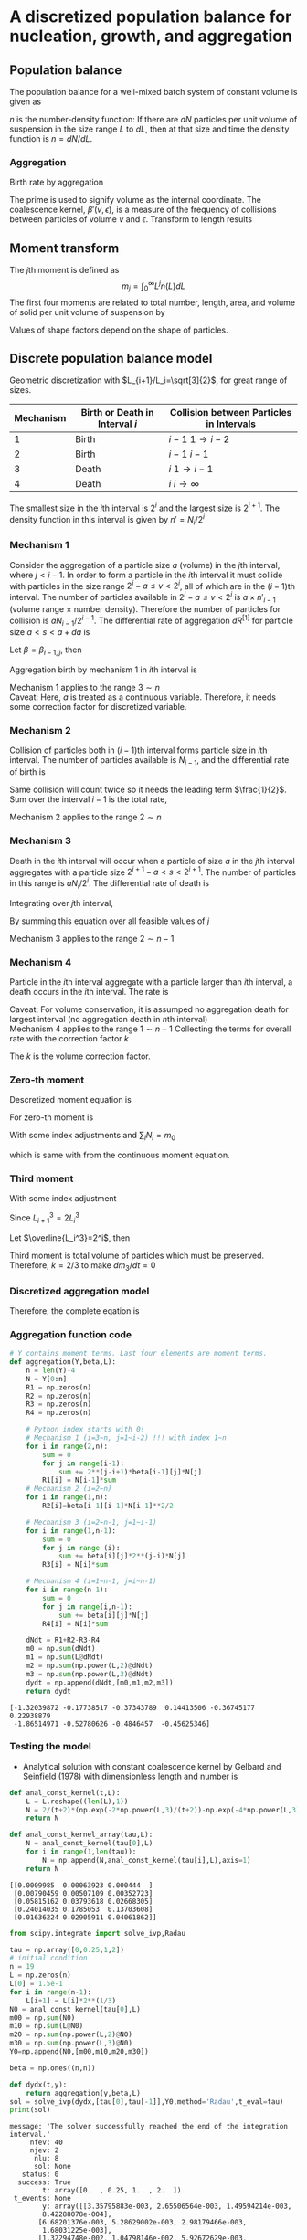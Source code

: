 #+startup: latexpreview
* A discretized population balance for nucleation, growth, and aggregation
** Population balance
The population balance for a well-mixed batch system of constant volume is given as

\begin{equation}
\frac{\partial n}{\partial t}+\frac{\partial(Gn)}{\partial L}=B-D
\end{equation}
\(n\) is the number-density function: If there are $dN$ particles per unit volume of suspension in the size range $L$ to $dL$, then at that size and time the density function is $n=dN/dL$. 
*** Aggregation
Birth rate by aggregation
\begin{align}
B'(v)&=\frac{1}{2}\int_0^v\beta'(v-\epsilon,\epsilon)n'(v-\epsilon)n'(\epsilon)d\epsilon\\
D'(v)&=n'(v)\int_0^\infty\beta'(v,\epsilon)n'(\epsilon)d\epsilon
\end{align}
The prime is used to signify volume as the internal coordinate. The coalescence kernel, $\beta'(v,\epsilon)$, is a measure of the frequency of collisions between particles of volume $v$ and $\epsilon$. Transform to length results
\begin{align}
B(L)=&\frac{L^2}{2}\int_0^L\frac{\beta[(L^3-\lambda^3)^{1/3},\lambda]n[(L^3-\lambda^3)^{1/3}]n(\lambda)}{(L^3-\lambda^3)^{2/3}}d\lambda\\
D(L)=&n(L)\int_0^\infty\beta(L,\lambda)n(\lambda)d\lambda
\end{align}
** Moment transform
The \(j\)th moment is defined as
$$m_j=\int_0^\infty L^jn(L)dL$$
The first four moments are related to total number, length, area, and volume of solid per unit volume of suspension by
\begin{align}
N_T=&m_0\\
L_T=&k_Lm_1\\
A_T=&k_Am_2\\
V_T=&k_Vm_3
\end{align}
Values of shape factors depend on the shape of particles. 
** Discrete population balance model
Geometric discretization with $L_{i+1}/L_i=\sqrt[3]{2}$, for great range of sizes.

#+tblname: Binary interaction mechanisms for aggregation
| Mechanism | Birth or Death in Interval $i$ | Collision between Particles in Intervals |
|-----------+--------------------------------+------------------------------------------|
|         1 | Birth                          | $i-1$   $1\to i-2$                       |
|         2 | Birth                          | $i-1$   $i-1$                            |
|         3 | Death                          | $i$     $1\to i-1$                       |
|         4 | Death                          | $i$     $i\to\infty$                     |
|-----------+--------------------------------+------------------------------------------|

The smallest size in the \(i\)th interval is $2^i$ and the largest size is $2^{i+1}$. The density function in this interval is given by \(n'=N_i/2^i\)
*** Mechanism 1
Consider the aggregation of a particle size $a$ (volume) in the \(j\)th interval, where \(j < i-1\). In order to form a particle in the \(i\)th interval it must collide with particles in the size range $2^i-a\leq v<2^i$, all of which are in the \((i-1)\)th interval. The number of particles available in $2^i-a\leq v<2^i$ is $a\times n'_{i-1}$ (volume range \(\times\) number density). Therefore the number of particles for collision is $aN_{i-1}/2^{i-1}$.
The differential rate of aggregation $dR^{[1]}$ for particle size \(a < s < a+da\) is
\begin{align*}
dR_{i,j}^{[1]}=&\beta\frac{aN_{i-1}}{2^{i-1}}dN\\
              =&\beta\frac{aN_{i-1}}{2^{i-1}}n'(a)da\\
              =&\beta\frac{aN_{i-1}}{2^{i-1}}\frac{N_j}{2^j}da
\end{align*}
Let $\beta=\beta_{i-1,j}$, then
\begin{align*}
R_{i,j}^{[1]}=&\beta_{i-1,j}\int_{2^j}^{2^{j+1}}a2^{1-i-j}N_{i-1}N_jda\\
             =&\beta_{i-1,j}2^{1-i-j}N_{i-1}N_j\int_{2^j}^{2^{j+1}}ada\\
             =&\beta_{i-1,j}2^{1-i-j}N_{i-1}N_j\left[\frac{a^2}{2}\right]_{2^j}^{2^{j+1}}\\
             =&\beta_{i-1,j}2^{1-i-j}N_{i-1}N_j\cdot3\cdot2^{2j-1}\\
             =&3\cdot2^{j-1}\beta_{i-1,j}N_{i-1}N_j
\end{align*}
Aggregation birth by mechanism 1 in \(i\)th interval is
\begin{equation}
R_i^{[1]}=3N_{i-1}\sum_{j=1}^{i-2}2^{j-i}\beta_{i-1,j}N_j
\end{equation}
Mechanism 1 applies to the range \(3\sim n\) \\
Caveat: Here, \(a\) is treated as a continuous variable. Therefore, it needs some correction factor for discretized variable.
*** Mechanism 2
Collision of particles both in \((i-1)\)th interval forms particle size in \(i\)th interval. The number of particles available is $N_{i-1}$, and the differential rate of birth is
\begin{align*}
dR_i^{[2]}=&\frac{1}{2}\beta_{i-1,i-1}N_{i-1}dN\\
          =&\frac{1}{2}\beta_{i-1,i-1}N_{i-1}\frac{N_{i-1}}{2^{i-1}}da
\end{align*}
Same collision will count twice so it needs the leading term $\frac{1}{2}$.
Sum over the interval $i-1$ is the total rate,
\begin{equation}
R_i^{[2]}=\frac{1}{2}\beta_{i-1,i-1}\int_{2^{i-1}}^{2^i}\frac{N_{i-1}^2}{2^{i-1}}da=\frac{1}{2}\beta_{i-1,i-1}N_{i-1}^2
\end{equation}
Mechanism 2 applies to the range \(2\sim n\)
*** Mechanism 3 
Death in the \(i\)th interval will occur when a particle of size $a$ in the \(j\)th interval aggregates with a particle size \(2^{i+1}-a < s < 2^{i+1}\). The number of particles in this range is $aN_i/2^i$. The differential rate of death is
\begin{align*}
dR_{i,j}^{[3]}=&\beta_{i,j}\frac{aN_i}{2^i}dN\\
              =&\beta_{i,j}\frac{aN_i}{2^i}n'(a)da\\
              =&\beta_{i,j}\frac{aN_i}{2^i}\frac{N_j}{2^j}da
\end{align*}
Integrating over \(j\)th interval,
 \begin{align*}
R_{i,j}^{[3]}&=\int_{2^j}^{2^{j+1}}\beta_{i,j}\frac{aN_iN_j}{2^{i+j}}da\\
         &=\beta_{i,j}\frac{N_iN_j}{2^{i+j}}\left[\frac{a^2}{2}\right]_{2^j}^{2^{j+1}}\\
         &=3\cdot2^{j-i-1}\beta_{i,j}N_iN_j
\end{align*}
By summing this equation over all feasible values of \(j\)
\begin{equation}
R_i^{[3]}=3N_i\sum_{j=1}^{i-1}\beta_{i,j}2^{j-i-1}N_j
\end{equation}
Mechanism 3 applies to the range \(2\sim n-1\)
*** Mechanism 4
Particle in the \(i\)th interval aggregate with a particle larger than \(i\)th interval, a death occurs in the \(i\)th interval. The rate is
\begin{equation}
R_i^{[4]}=N_i\sum_{j=i}^{n-1}\beta_{i,j}N_j
\end{equation}
Caveat: For volume conservation, it is assumped no aggregation death for largest interval (no aggregation death in \(n\)th interval)\\
Mechanism 4 applies to the range \(1\sim n-1\)
Collecting the terms for overall rate with the correction factor \(k\)
\begin{equation}
\frac{dN_i}{dt}=kR_i^{[1]}+R_i^{[2]}-kR_i^{[3]}-R_i^{[4]}
\end{equation}
The \(k\) is the volume correction factor.
*** Zero-th moment
Descretized moment equation is
\begin{equation}
m_j=\sum_i\overline{L_i^j}N_i
\end{equation}
For zero-th moment is
\begin{align*}
\frac{dm_0}{dt}=&\sum_i\frac{dN_i}{dt}\\
               =&\sum_{i=3}^n\sum_{j=1}^{i-2}3k\beta2^{j-i}N_{i-1}N_j\\
                &+\sum_{i=2}^n\frac{1}{2}\beta N_{i-1}^2\\
                &-\sum_{i=2}^{n-1}\sum_{j=1}^{i-1}3k\beta2^{j-i-1}N_iN_j\\
                &-\sum_{i=1}^{n-1}\sum_{j=i}^{n-1}\beta N_iN_j
\end{align*}
With some index adjustments and \(\sum_iN_i=m_0\)
\begin{align*}
\frac{dm_0}{dt}=&\sum_i\frac{dN_i}{dt}\\
               =&\sum_{i=2}^{n-1}\sum_{j=1}^{i-1}3k\beta2^{j-i-1}N_iN_j\\
                &+\sum_{i=1}^{n-1}\frac{1}{2}\beta N_i^2\\
                &-\sum_{i=2}^{n-1}\sum_{j=1}^{i-1}3k\beta2^{j-i-1}N_iN_j\\
                &-\sum_{i=1}^{n-1}\sum_{j=i}^{n-1}\beta N_iN_j\\
               =&\sum_{i=1}^{n-1}\frac{1}{2}\beta N_i^2-\sum_{i=1}^{n-1}\sum_{j=i}^{n-1}\beta N_iN_j\\
               =&\beta\left(\sum_{i=1}^{n-1}\frac{1}{2} N_i^2-\sum_{i=1}^{n-1}N_iN_i-\sum_{i=1}^{n-1}\sum_{j=i+1}^{n-1} N_iN_j\right)\\
               =&-\frac{1}{2}\beta\left(\sum_{i=1}^{n-1} N_i^2+2\sum_{i=1}^{n-1}\sum_{j=i+1}^{n-1} N_iN_j\right)\\
               =&-\frac{1}{2}\beta m_0^2           
\end{align*}
which is same with from the continuous moment equation.
*** Third moment
\begin{align*}
\frac{dm_3}{dt}=&\sum_i\overline{L_i^3}\frac{dN_i}{dt}\\
               =&\sum_{i=3}^n\overline{L_i^3}\sum_{j=1}^{i-2}3k\beta2^{j-i}N_{i-1}N_j\\
                &+\sum_{i=2}^n\overline{L_i^3}\frac{1}{2}\beta N_{i-1}^2\\
                &-\sum_{i=2}^{n-1}\overline{L_i^3}\sum_{j=1}^{i-1}3k\beta2^{j-i-1}N_iN_j\\
                &-\sum_{i=1}^{n-1}\overline{L_i^3}\sum_{j=i}^{n-1}\beta N_iN_j\\
\end{align*}
With some index adjustment
\begin{align*}
\frac{dm_3}{dt}=&\sum_i\overline{L_i^3}\frac{dN_i}{dt}\\
               =&\sum_{i=2}^{n-1}\overline{L_{i+1}^3}\sum_{j=1}^{i-2}3k\beta2^{j-i-1}N_iN_j\\
                &+\sum_{i=1}^{n-1}\overline{L_{i+1}^3}\frac{1}{2}\beta N_i^2\\
                &-\sum_{i=2}^{n-1}\overline{L_i^3}\sum_{j=1}^{i-1}3k\beta2^{j-i-1}N_iN_j\\
                &-\sum_{i=1}^{n-1}\overline{L_i^3}\sum_{j=i}^{n-1}\beta N_iN_j\\               =&3k\beta\sum_{i=2}^{n-1}\left(\overline{L_{i+1}^3}-\overline{L_i^3}\right)N_i\sum_{j=1}^{i-1}2^{j-i-1}N_j\\
                &+\beta\sum_{i=1}^{n-1}\left(\frac{1}{2}\overline{L_{i+1}^3}-\overline{L_i^3}\right)N_i^2\\
                &-\beta\sum_{i=1}^{n-1}\overline{L_i^3}N_i\sum_{j=i+1}^{n-1}N_j
\end{align*}
Since \(L_{i+1}^3=2L_i^3\)
\begin{align*}
\frac{dm_3}{dt}=&3k\beta\sum_{i=2}^{n-1}\overline{L_i^3}N_i\sum_{j=1}^{i-1}2^{j-i-1}N_j-\beta\sum_{i=1}^{n-1}\overline{L_i^3}N_i\sum_{j=i+1}^{n-1} N_j\\
               =&\beta\left[\sum_{i=2}^{n-1}\overline{L_i^3}N_i\left(3k\sum_{j=1}^{i-1}2^{j-i-1}N_j-\sum_{j=i+1}^{n-1} N_j\right)-\overline{L_1^3}N_1\sum_{j=2}^{n-1} N_j\right]
\end{align*}
Let \(\overline{L_i^3}=2^i\), then
\begin{align*}
\frac{dm_3}{dt}=&\beta\left[\sum_{i=2}^{n-1} N_i\left(3k\sum_{j=1}^{i-1}2^{j-1}N_j-2^i\sum_{j=i+1}^{n-1}N_j\right)-2N_1\sum_{j=2}^{n-1} N_j\right]\\
\end{align*}
\begin{align*}
\sum_{i=2}^{n-1} &N_i\left(3k\sum_{j=1}^{i-1}2^{j-1}N_j-2^i\sum_{j=i+1}^{n-1}N_j\right)-2N_1\sum_{j=2}^{n-1}N_j\\
    =&N_2\left(3kN_1-2^2\sum_{j=3}^{n-1}N_j\right)\\
     &+N_3\left(3k\sum_{j=1}^22^{j-1}N_j-2^3\sum_{j=4}^{n-1}N_j\right)\\
     &+N_4\left(3k\sum_{j=1}^32^{j-1}N_j-2^4\sum_{j=5}^{n-1}N_j\right)\\
     &\vdots\\
     &+N_{n-2}\left(3k\sum_{j=1}^{n-3}2^{j-1}N_j-2^{n-2}N_{n-1}\right)\\
     &+N_{n-1}\left(3k\sum_{j=1}^{n-2}2^{j-1}N_j\right)\\
     &-2N_1\sum_{j=2}^{n-1}N_j\\
     &=3kN_1N_2\hspace{50 mm}-2^2(N_2N_3+N_2N_4+\cdots+N_2N_{n-2}+N_2N_{n-1})\\
     &+3k(N_1N_3+2N_2N_3)\hspace{31 mm}-2^3(N_3N_4+N_3N_5+\cdots+N_3N_{n-2}+N_3N_{n-1})\\
     &+3k(N_1N_4+2N_2N_4+2^2N_3N_4)\hspace{15 mm}-2^4(N_4N_5+N_4N_6+\cdots+N_4N_{n-2}+N_4N_{n-1})\\
     &\vdots\\
     &+3k(N_1N_{n-2}+2N_2N_{n-2}+\cdots+2^{n-5}N_{n-4}N_{n-2}+2^{n-4}N_{n-3}N_{n-2})-2^{n-2}(N_{n-2}N_{n-1})\\
     &+3k(N_1N_{n-1}+2N_2N_{n-1}+\cdots+2^{n-4}N_{n-3}N_{n-1}+2^{n-3}N_{n-2}N_{n-1})\\
     &-2(N_1N_2+N_1N_3+\cdots+N_1N_{n-1}+N_1N_{n-1})\\\\
     &=(3k-2)(N_1N_2+N_1N_3+\cdots+N_1N_{n-1})\\
     &+2(3k-2)(N_2N_3+N_2N_4+\cdots+N_2N_{n-1})\\
     &\vdots\\
     &+2^{n-3}(3k-2)(N_{n-2}N_{n-1})\\
\end{align*}
Third moment is total volume of particles which must be preserved. Therefore, \(k=2/3\) to make \(dm_3/dt=0\)
*** Discretized aggregation model
Therefore, the complete eqation is
\begin{equation}
\begin{aligned}
\frac{dN_i}{dt}=&N_{i-1}\sum_{j=1}^{i-2}2^{j-i+1}\beta_{i-1,j}N_j\quad(3\leq i\leq n)\\
                &+\frac{1}{2}\beta_{i-1,i-1}N_{i-1}^2\quad(2\leq i\leq n)\\
                &-N_i\sum_{j=1}^{i-1}\beta_{i,j}2^{j-i}N_j\quad(2\leq i\leq n-1)\\
                &-N_i\sum_{j=i}^{n-1}\beta_{i,j}N_j\quad(1\leq i\leq n-1)
\end{aligned}
\end{equation}
*** Aggregation function code
    #+name: libraries
    #+begin_src python :session pbm :exports none
      import numpy as np
      import matplotlib.pyplot as plt
    #+end_src

    #+RESULTS: libraries

    #+name: aggregation
    #+begin_src python :session pbm :exports code :results output
      # Y contains moment terms. Last four elements are moment terms.
      def aggregation(Y,beta,L):
          n = len(Y)-4
          N = Y[0:n]
          R1 = np.zeros(n)
          R2 = np.zeros(n)
          R3 = np.zeros(n)
          R4 = np.zeros(n)

          # Python index starts with 0!
          # Mechanism 1 (i=3~n, j=1~i-2) !!! with index 1~n
          for i in range(2,n):
              sum = 0
              for j in range(i-1):
                  sum += 2**(j-i+1)*beta[i-1][j]*N[j]
              R1[i] = N[i-1]*sum
          # Mechanism 2 (i=2~n)
          for i in range(1,n):
              R2[i]=beta[i-1][i-1]*N[i-1]**2/2

          # Mechanism 3 (i=2~n-1, j=1~i-1)
          for i in range(1,n-1):
              sum = 0
              for j in range (i):
                  sum += beta[i][j]*2**(j-i)*N[j]
              R3[i] = N[i]*sum

          # Mechanism 4 (i=1~n-1, j=i~n-1)
          for i in range(n-1):
              sum = 0
              for j in range(i,n-1):
                  sum += beta[i][j]*N[j]
              R4[i] = N[i]*sum

          dNdt = R1+R2-R3-R4
          m0 = np.sum(dNdt)
          m1 = np.sum(L@dNdt)
          m2 = np.sum(np.power(L,2)@dNdt)
          m3 = np.sum(np.power(L,3)@dNdt)
          dydt = np.append(dNdt,[m0,m1,m2,m3])
          return dydt
    #+end_src

    #+RESULTS: aggregation

#+name: test aggregation
#+begin_src python :session pbm :results output :exports none
  nnn = np.random.rand(10)
  bbb = np.random.rand(6,6)
  lll = np.random.rand(6)

  temp = aggregation(nnn,bbb,lll)
  print(temp)
  #+end_src

  #+RESULTS: test aggregation
  : [-1.32039872 -0.17738517 -0.37343789  0.14413506 -0.36745177  0.22938879
  :  -1.86514971 -0.52780626 -0.4846457  -0.45625346]

*** Testing the model
- Analytical solution with constant coalescence kernel by Gelbard and Seinfield (1978) with dimensionless length and number is
\begin{equation}
\tilde{N}_i=\frac{2}{\tau+2}\left[\exp\left(-\frac{2\tilde{L}_i^3}{\tau+2}\right)-\exp\left(-\frac{4\tilde{L}_i^3}{\tau+2}\right)\right]
\end{equation}
#+name: analytic solution with constant kernel
#+begin_src python :session pbm :results output
  def anal_const_kernel(t,L):
      L = L.reshape((len(L),1))
      N = 2/(t+2)*(np.exp(-2*np.power(L,3)/(t+2))-np.exp(-4*np.power(L,3)/(t+2)))
      return N

  def anal_const_kernel_array(tau,L):
      N = anal_const_kernel(tau[0],L)
      for i in range(1,len(tau)):
          N = np.append(N,anal_const_kernel(tau[i],L),axis=1)
      return N
#+end_src

#+RESULTS: analytic solution with constant kernel

#+name: test analytic solution
#+begin_src python :session pbm :results output :exports none
  lll = np.array([0.1,0.2,0.4,0.8,1.6])
  ttt = np.array([0,0.5,1])
  nnn = anal_const_kernel_array(ttt,lll)
  print(nnn)
#+end_src

#+RESULTS: test analytic solution
: [[0.0009985  0.00063923 0.000444  ]
:  [0.00790459 0.00507109 0.00352723]
:  [0.05815162 0.03793618 0.02668305]
:  [0.24014035 0.1785053  0.13703608]
:  [0.01636224 0.02905911 0.04061862]]

#+name: constant beta test
#+begin_src python :session pbm :results output 
  from scipy.integrate import solve_ivp,Radau

  tau = np.array([0,0.25,1,2])
  # initial condition
  n = 19
  L = np.zeros(n)
  L[0] = 1.5e-1
  for i in range(n-1):
      L[i+1] = L[i]*2**(1/3)
  N0 = anal_const_kernel(tau[0],L)
  m00 = np.sum(N0)
  m10 = np.sum(L@N0)
  m20 = np.sum(np.power(L,2)@N0)
  m30 = np.sum(np.power(L,3)@N0)
  Y0=np.append(N0,[m00,m10,m20,m30])

  beta = np.ones((n,n))

  def dydx(t,y):
      return aggregation(y,beta,L)
  sol = solve_ivp(dydx,[tau[0],tau[-1]],Y0,method='Radau',t_eval=tau) 
  print(sol)
#+end_src

#+RESULTS: constant beta test
#+begin_example
message: 'The solver successfully reached the end of the integration interval.'
     nfev: 40
     njev: 2
      nlu: 8
      sol: None
   status: 0
  success: True
        t: array([0.  , 0.25, 1.  , 2.  ])
 t_events: None
        y: array([[3.35795883e-003, 2.65506564e-003, 1.49594214e-003,
        8.42288078e-004],
       [6.68201376e-003, 5.28629002e-003, 2.98179466e-003,
        1.68031225e-003],
       [1.32294748e-002, 1.04798146e-002, 5.92672629e-003,
        3.34642130e-003],
       [2.59291350e-002, 2.05933829e-002, 1.17070738e-002,
        6.63614695e-003],
       [4.98045101e-002, 3.97595737e-002, 2.28372120e-002,
        1.30465133e-002],
       [9.18922946e-002, 7.41013679e-002, 4.34351165e-002,
        2.51988920e-002],
       [1.56525925e-001, 1.28687061e-001, 7.84544252e-002,
        4.69068758e-002],
       [2.27736562e-001, 1.94077011e-001, 1.27409479e-001,
        8.07021302e-002],
       [2.43833481e-001, 2.21398159e-001, 1.66122623e-001,
        1.17113670e-001],
       [1.46083601e-001, 1.47951813e-001, 1.40110977e-001,
        1.19549668e-001],
       [3.05599686e-002, 3.86060022e-002, 5.58800596e-002,
        6.61957139e-002],
       [9.94772729e-004, 2.57554318e-003, 8.37017455e-003,
        1.62941829e-002],
       [9.91545508e-007, 4.62813519e-005, 4.45769217e-004,
        1.58375162e-003],
       [9.83164445e-013, 2.64029638e-007, 8.46612238e-006,
        5.73850689e-005],
       [9.66612326e-025, 5.34841651e-010, 6.08238941e-008,
        7.91065347e-007],
       [9.34339388e-049, 4.38945859e-013, 1.76328994e-010,
        4.35726235e-009],
       [8.72990092e-097, 2.70401888e-016, 2.19770045e-013,
        9.98207508e-012],
       [7.62111701e-193, 1.70095500e-019, 1.27201418e-016,
        9.78821607e-015],
       [0.00000000e+000, 5.26054853e-023, 3.72876432e-020,
        4.19978067e-018],
       [9.96630689e-001, 8.86217631e-001, 6.65185900e-001,
        4.99154748e-001],
       [7.96993155e-001, 7.36110065e-001, 6.06296378e-001,
        4.99415286e-001],
       [7.22869116e-001, 6.94169797e-001, 6.28904895e-001,
        5.69937144e-001],
       [7.21350145e-001, 7.21350145e-001, 7.21350145e-001,
        7.21350145e-001]])
#+end_example

#+name: graph for constant beta test
#+begin_src python :session pbm :results link :file images/const_beta.png :exports results 
  tau = np.array([0,0.25,1,2])
  xx = np.linspace(0.1,10,300)
  anal_sol = anal_const_kernel_array(tau,xx)

  N = sol.y[0:-4,:]
  M = sol.y[-4:,:]


  plt.close('all')
  plt.figure(figsize=(5,8))
  plt.subplot(211)
  plt.suptitle('Constant Kernel')
  plt.xscale('log')
  plt.xlabel('Particle Size')
  plt.ylabel('Normalized Number')

  for i in range(len(tau)):
      plt.plot(xx,anal_sol[:,i])
      plt.scatter(L,N[:,i])

  M_norm = np.empty(np.shape(M))
  for i in range(4):
      M_norm[i,:] = M[i,:]/M[i,0]
  tau_anal = np.linspace(tau[0],tau[-1],50)
  M_anal = np.empty([4,len(tau_anal)])
  for i in range(4):
      M_anal[i,:] = np.power(2/(tau_anal+2),1-i/3)
  plt.subplot(212)
  plt.xlabel('Time')
  plt.ylabel('Normalized Moment')
  for i in range(4):
      plt.plot(tau_anal,M_anal[i,:])
      plt.scatter(tau,M_norm[i,:])
  plt.savefig('images/const_beta.png')
#+end_src

#+RESULTS: graph for constant beta test
[[file:images/const_beta.png]]


* Tracer Studies of High-Shear Granulation: II. Popultation Balance Modeling
** Breakage term
\begin{equation*}
\frac{\partial n}{\partial t}=\int_v^\infty S(\epsilon)b(v,\epsilon)n(\epsilon)d\epsilon-S(v)n(v)
\end{equation*}
where \(S\) is a selection rate constant and \(b\) is a breakage function. Number density function \(n(v)\) gives the number of particles with \(v\in(v,v+dv)\) as \(dN=n(v)dv\).
*** Discretized breakage birth term
\begin{equation}
R_i^{[1]}=\sum_{j=i}^{n}b_{i,j}S_jN_j
\end{equation}
where \(S_i\) is the selection rate for interval \(i\) and \(b_{i,j}\) is the number of fragments from \(j\) to \(i\) which occurs in \(1\sim n\)
*** Discretized breakage death term
\begin{equation}
R_i^{[2]}=S_iN_i
\end{equation}
which occurs in \(2\sim n\)

*** Discretized selection rate
The average number of fragments produced by breaking granule of size \(l\) is
\begin{equation}
N_b(l)=\int_0^lb(x,l)dx
\end{equation}
The overall rate of generation of numbers is
\begin{equation}
\begin{aligned}
R_0&=\int_0^\infty\overline{B}_0^B(l)-\overline{D}_0^B(l)dl\\
   &=\int_0^\infty\left[N_b(l)-1\right]S(l)n(l)dl
\end{aligned}
\end{equation}
Discrete eqivalent is
\begin{equation}
\begin{aligned}
R_0&=\sum_{i=1}^n(B_i^B-D_i^B)\\
   &=\sum_{i=2}^n-S_iN_i+\sum_{i=1}^n\sum_{j=i}^nb_{i,j}S_jN_j\\
   &=\sum_{i=2}^n-S_iN_i+\sum_{j=1}^n\sum_{i=1}^jb_{i,j}S_jN_j\\
   &=\sum_{i=2}^n-S_iN_i+\sum_{i=1}^n\sum_{j=1}^ib_{j,i}S_iN_i\\
   &=\sum_{i=1}^nS_iN_i\left(\sum_{j=1}^ib_{j,i}-1\right)+S_1N_1
\end{aligned}
\end{equation}
For the continuous and discrete equations to be equivalent,
\begin{equation}
\begin{aligned}
\int_{l_i}^{l_{i+1}}[N_b(l)-1]S(l)n(l)dl=S_iN_i\left(\sum_{j=1}^ib_{j,i}-1\right)\\
\int_{l_1}^{l_2}[N_b(l)-1]S(l)n(l)dl=b_{1,1}S_1N_1
\end{aligned}
\end{equation}
Assume the simple relationship,
\begin{equation}
n(l)=\frac{N_i}{l_{i+1}-l_i}
\end{equation}
then
\begin{equation}
S_i=\frac{\frac{1}{l_{i+1}-l_i}\int_{l_i}^{l_{i+1}}\left[N_b(l)-1\right]S(l)dl}{\sum_{j=1}^ib_{j,i}-1}
\end{equation}
*** Discretized breakage function
Consider the movement of particle volume from one interval to another. The rate of generation of volume of fragments from interval \(i\) is
\begin{equation}
\int_{l_i}^{l_{i+1}}l^3S(l)n(l)dl
\end{equation}
with discretized form of
\begin{equation}
\overline{l}_i^3N_iS_i
\end{equation}
The number of particles of size \(x\) produced by the breakage of particle of size \(l\) is
\begin{equation*}
n(x) = S(l)n(l)b(x,l)
\end{equation*}
The volume of particles of size \(x\) is
\begin{equation*}
v(x)=x^3S(l)n(l)b(x,l)
\end{equation*}
The volume of particles of size in \(j\)th term is
\begin{equation*}
v_j=\int_{l_j}^{l_{j+1}}x^3S(l)n(l)b(x,l)dx
\end{equation*}
Therefore, fragments arrive in the interval \(j\) from interval \(i\) at a rate
\begin{equation}
\begin{aligned}
R_{j,i}=&\int_{l_i}^{l_{i+1}}\int_{l_j}^{l_{j+1}}x^3S(l)n(l)b(x,l)dxdl\qquad j<i\\
       =&\int_{l_i}^{l_{i+1}}\int_{l_i}^lx^3S(l)n(l)b(x,l)dxdl\qquad j=i
\end{aligned}
\end{equation}
with discretized form of
\begin{equation}
\overline{l}_j^3b_{j,i}N_iS_i
\end{equation}
Therefore, volume will be apportioned appropriately to the intervals if
\begin{equation*}
\left(\frac{\overline{l}_j}{\overline{l}_i}\right)^3b_{j,i}=&\frac{\int_{l_i}^{l_{i+1}}\int_{l_j}^{l_{j+1}}x^3S(l)n(l)b(x,l)dxdl}{\int_{l_i}^{l_{i+1}}l^3S(l)n(l)dl}
\end{equation*}
\begin{equation}
b_{j,i}\approx\left(\frac{\overline{l}_i}{\overline{l}_j}\right)^3\frac{\int_{l_i}^{l_{i+1}}\int_{l_j}^{l_{j+1}}x^3S(l)b(x,l)dxdl}{\int_{l_i}^{l_{i+1}}l^3S(l)dl}
\end{equation}

\begin{equation}
b_{i,i}\approx\frac{\int_{l_i}^{l_{i+1}}\int_{l_i}^lx^3S(l)b(x,l)dxdl}{\int_{l_i}^{l_{i+1}}l^3S(l)dl}
\end{equation}
*** Code for breakage
    #+name: breakage
    #+begin_src python :session pbm :exports code :results output
      # Y contains moment terms. Last four elements are moment terms.
      def breakage(Y,b,S):
      # S is selection rate
      # b is breakage function
          n = len(Y)-4
          N = Y[0:n]
          R1 = np.zeros(n)
          R2 = np.zeros(n)

          # Python index starts with 0!
          # Mechanism 1 (i=1~n, j=i~n) !!! with index 1~n
          for i in range(n):
              sum = 0
              for j in range(i,n):
                  sum += b[i][j]*S[j]*N[j]
              R1[i] = sum
          # Mechanism 2 (i=2~n)
          for i in range(1,n):
              R2[i]=S[i]*N[i]

          dNdt = R1-R2
          m0 = np.sum(dNdt)
          m1 = np.sum(L@dNdt)
          m2 = np.sum(np.power(L,2)@dNdt)
          m3 = np.sum(np.power(L,3)@dNdt)
          dydt = np.append(dNdt,[m0,m1,m2,m3])
          return dydt
    #+end_src

    #+RESULTS: breakage

*** Testing the breakage
Testing the model with the selection rate of
\begin{equation*}
S(l)=l^3
\end{equation*}
and binary breakage funtion that gives uniform probability of all fragment sizes on a volume scale \(b(\epsilon,v)=1/v\)
\begin{equation*}
b(x,l)=\frac{6x^2}{l^3}
\end{equation*}
These gives
\begin{equation}
\begin{aligned}
b_{j,i}=&\left(\frac{\overline{l}_i}{\overline{l}_j}\right)^3\frac{\int_{l_i}^{l_{i+1}}\int_{l_j}^{l_{j+1}}x^3l^36x^2/l^3dxdl}{\int_{l_i}^{l_{i+1}}l^3l^3dl}\\
       =&\left(\frac{\overline{l}_i}{\overline{l}_j}\right)^3\frac{(l_{i+1}-l_{i})(l_{j+1}^6-l_j^6)}{\frac{1}{7}(l_{i+1}^7-l_i^7)}\\
       =&r^{3(j-i)}\frac{7(r-1)(r^6-1)}{r^7-1}=1.35118\times2^{j-i}\\
b_{i,i}=&\frac{\int_{l_i}^{l_{i+1}}\int_{l_j}^lx^3l^36x^2/l^3dxdl}{\int_{l_i}^{l_{i+1}}l^3l^3dl}=\frac{\frac{1}{7}(l_{i+1}^7-l_i^7)-l_i^6(l_{i+1}-l_i)}{\frac{1}{7}(l_{i+1}^7-l_i^7)}\\
  =&1-\frac{7(r-1)}{r^7-1}=0.549607
\end{aligned}
\end{equation}
#+name: uniform breakage function
#+begin_src python :session pbm :results output
  def uniform_breakage(n):
      b = np.zeros((n,n))
      for i in range(n):
          for j in range(i+1,n):
              b[i][j]=1.35118*2**(i-j)
          b[i][i]=0.549607
      return b
#+end_src

#+RESULTS: uniform breakage function

#+name: test breakage function
#+begin_src python :session pbm :results output :exports none
  n = 5
  b = uniform_breakage(n)
  print(b)
#+end_src

#+RESULTS: test breakage function
: [[0.549607   0.67559    0.337795   0.1688975  0.08444875]
:  [0.         0.549607   0.67559    0.337795   0.1688975 ]
:  [0.         0.         0.549607   0.67559    0.337795  ]
:  [0.         0.         0.         0.549607   0.67559   ]
:  [0.         0.         0.         0.         0.549607  ]]

Average number of fragments produced is
\begin{equation*}
N_b(l)=\int_0^l6x^2/l^3dx=2
\end{equation*}
Therefore
\begin{equation}
\begin{aligned}
S_i=&\frac{\frac{1}{l_{i+1}-l_i}\int_{l_i}^{l_{i+1}}l^3dl}{\sum_{j=1}^ib_{j,i}-1}\\
   =&\frac{\frac{l_{i+1}^4-l_i^4}{4(l_{i+1}-l_i)}}{\sum_{j=1}^{i-1}1.35118\times2^{j-i}+0.549607-1}\\
   =&\frac{\frac{l_i^3(r^4-1)}{4(r-1)}}{1.35118\times(1-2^{1-i})-0.450393}\\
   =&\frac{1.46183}{0.90079-1.35118\times2^{1-i}}l_i^3\qquad(i\geq2)\\
S_1=&2.65978l_1^3
\end{aligned}
\end{equation}
#+name: selection rate with uniform breakage function
#+begin_src python :session pbm :results output :exports code
  def selection_uniform(n,L):
      S = np.zeros(n)
      for i in range(1,n):
          # i is replaced with i+1 because of Python index
          S[i] = 1.46183/(0.90079-1.35118*2**(1-(i+1)))*L[i]**3
      S[0] = 2.65978*L[0]**3
      return S
#+end_src

#+RESULTS: selection rate with uniform breakage function

#+name: test of selection rate with uniform breakage funtion
#+begin_src python :session pbm :results output :exports none
  S = selection_test(n,L)
  print(S)
#+end_src

#+RESULTS: test of selection rate with uniform breakage funtion
: [5.47762500e-03 1.09552500e-02 2.19105000e-02 4.38210000e-02
:  8.76420000e-02 1.75284000e-01 3.50568000e-01 7.01136000e-01
:  1.40227200e+00 2.80454400e+00 5.60908800e+00 1.12181760e+01
:  2.24363520e+01 4.48727040e+01 8.97454080e+01 1.79490816e+02
:  3.58981632e+02 7.17963264e+02 1.43592653e+03]

*** Analytic solution for uniform breakage function
Analytic solution of number density for unform breakage is
\begin{equation}
n(t,l)=3l^2(1+t)^2e^{-l^3(1+t)}
\end{equation}
Intergration of number density results in number of fragments
\begin{equation}
\begin{aligned}
N_i&=\int_{l_i}^{l_{i+1}}3l^2(1+t)^2e^{-l^3(1+t)}\\
   &=\left[-(1+t)e^{-l^3(1+t)}\right]_{l_i}^{l_{i+1}}\\
   &=(1+t)\left[e^{-l_i^3(1+t)}-e^{-2l_i^3(1+t)}\right]
\end{aligned}
\end{equation}
#+name: analytical solution of uniform breakage function
#+begin_src python :session pbm :results output
  def anal_uni_break(t,L):
      L = L.reshape(len(L),1)
      N = (1+t)*(np.exp(-np.power(L,3)*(1+t))-np.exp(-2*np.power(L,3)*(1+t)))
      return N

  def anal_uni_break_array(T,L):
      N = anal_uni_break(T[0],L)
      for i in range(1,len(T)):
          N = np.append(N,anal_uni_break(T[i],L),axis=1)
      return N
#+end_src

#+RESULTS: analytical solution of uniform breakage function

#+name: test of analytical solution of uniform breakage function
#+begin_src python :session pbm :results output :exports none
  ttt = np.array([0,1,2,3])
  lll = np.array([0.1,0.2])
  nnn = anal_uni_break_array(ttt,lll)
  print(nnn)
#+end_src

#+RESULTS: test of analytical solution of uniform breakage function
: [[0.0009985  0.00398802 0.00895959 0.0159043 ]
:  [0.00790459 0.03124148 0.06945577 0.12200633]]

#+name: uniform breakage test
#+begin_src python :session pbm :results output
  # initial condition
  T = np.array([0,0.9,3.5,13.4,100])
  n = 21
  L = np.empty(n)
  L[0] = 0.02
  for i in range(n-1):
      L[i+1] = L[i]*2**(1/3)
  N0 = anal_uni_break(T[0],L)
  m00 = np.sum(N0)
  m10 = np.sum(L@N0)
  m20 = np.sum(np.power(L,2)@N0)
  m30 = np.sum(np.power(L,3)@N0)
  Y0=np.append(N0,[m00,m10,m20,m30])

  b = uniform_breakage(n)
  S = selection_uniform(n,L)

  def dydx(t,y):
      return breakage(y,b,S)

  sol2 = solve_ivp(dydx,[T[0],T[-1]],Y0,method='Radau',t_eval=T)
  print(sol2)
#+end_src

#+RESULTS: uniform breakage test
#+begin_example
message: 'The solver successfully reached the end of the integration interval.'
     nfev: 239
     njev: 2
      nlu: 38
      sol: None
   status: 0
  success: True
        t: array([  0. ,   0.9,   3.5,  13.4, 100. ])
 t_events: None
        y: array([[ 7.99990400e-06,  3.12869552e-05,  1.82814110e-04,
         1.90745440e-03,  9.52972646e-02],
       [ 1.59996160e-05,  6.25671365e-05,  3.65521586e-04,
         3.81128741e-03,  1.89328691e-01],
       [ 3.19984640e-05,  1.25126691e-04,  7.30932224e-04,
         7.61882717e-03,  3.77352169e-01],
       [ 6.39938563e-05,  2.50224773e-04,  1.46144848e-03,
         1.52236163e-02,  7.49834641e-01],
       [ 1.27975426e-04,  5.00343172e-04,  2.92136377e-03,
         3.03955707e-02,  1.48189317e+00],
       [ 2.55901716e-04,  1.00027618e-03,  5.83684524e-03,
         6.05933542e-02,  2.89679083e+00],
       [ 5.11606941e-04,  1.99894186e-03,  1.16506687e-02,
         1.20415487e-01,  5.54025750e+00],
       [ 1.02242839e-03,  3.99150686e-03,  2.32104553e-02,
         2.37807970e-01,  1.01458768e+01],
       [ 2.04171855e-03,  7.95768289e-03,  4.60614427e-02,
         4.63824798e-01,  1.70554246e+01],
       [ 4.07091417e-03,  1.58147746e-02,  9.07063094e-02,
         8.82452501e-01,  2.42729232e+01],
       [ 8.09197528e-03,  3.12316573e-02,  1.75891878e-01,
         1.59816038e+00,  2.52111655e+01],
       [ 1.59864331e-02,  6.09043070e-02,  3.30777130e-01,
         2.62672182e+00,  1.48607589e+01],
       [ 3.11977248e-02,  1.15819455e-01,  5.85390277e-01,
         3.57760272e+00,  3.39860803e+00],
       [ 5.94107128e-02,  2.09522282e-01,  9.19627517e-01,
         3.42382094e+00,  1.72628508e-01],
       [ 1.07754395e-01,  3.43495525e-01,  1.14874280e+00,
         1.75037665e+00,  6.93865847e-04],
       [ 1.77423520e-01,  4.65048124e-01,  9.38098175e-01,
         3.18194331e-01,  2.23675422e-08],
       [ 2.41540286e-01,  4.38528560e-01,  3.65461275e-01,
         1.11674291e-02,  1.77528491e-16],
       [ 2.27630734e-01,  2.15985703e-01,  4.28573354e-02,
         2.28723048e-05,  1.78726851e-25],
       [ 1.07724446e-01,  3.57782075e-02,  7.19206275e-04,
         1.98819275e-10, -6.58089264e-28],
       [ 1.48537917e-02,  9.81627043e-04,  3.45879993e-07,
         7.02017535e-19,  1.14794097e-28],
       [ 2.27391929e-04,  9.26554966e-07,  2.59807890e-13,
        -2.46187954e-25,  9.78207045e-29],
       [ 9.99991948e-01,  1.94902911e+00,  4.69069374e+00,
         1.51301180e+01,  1.06448834e+02],
       [ 7.97324343e-01,  1.24004080e+00,  2.22487034e+00,
         4.85641560e+00,  1.78368568e+01],
       [ 7.22900485e-01,  9.00056266e-01,  1.20501789e+00,
         1.78016200e+00,  3.41156650e+00],
       [ 7.21348541e-01,  7.21348918e-01,  7.21349423e-01,
         7.21350094e-01,  7.21350973e-01]])
#+end_example

#+name: graph of uniform breakage test
#+begin_src python :session pbm :results link :file images/uniform_breakage.png :exports results
  xx = np.linspace(L[0],L[-1],300)
  anal_sol = anal_uni_break_array(T,xx)

  N = sol2.y[0:-4,:]
  M = sol2.y[-4:,:]

  rows = len(T)
  plt.close('all')
  fig, axes = plt.subplots(rows+1,1,figsize=(5,10))
  for i in range(rows):
      axes[i].plot(xx,anal_sol[:,i])
      axes[i].scatter(L,N[:,i])
      axes[i].set_xscale('log')
      axes[i].set_xlim([L[0],L[-1]])
      axes[i].title.set_text('t={0}'.format(T[i]))
  M_norm = np.empty(np.shape(M))
  for i in range(4):
      M_norm[i,:] = M[i,:]/M[i,0]
  axes[rows].plot(T,M_norm[-1,:])
  axes[rows].title.set_text('Third Moment')
  axes[rows].set_ylim([0.99,1.01])
  fig.tight_layout()
  plt.savefig('images/uniform_breakage.png')
#+end_src

#+RESULTS: graph of uniform breakage test
[[file:images/uniform_breakage.png]]

*** Numerical calculation of breakage function
    #+name: numerical calculation of breakage matrix
    #+begin_src python :session pbm :results output
      from scipy.integrate import quad,dblquad

      def breakage_mat(n,b,S,L):
          L = np.append(L,L[-1]*2**(1/3))
          break_mat = np.zeros((n,n))
          def num_func(x,y):
              return x**3*S(y)*b(x,y)
          def den_func(x):
              return x**3*S(x)
          for i in range(n):
              den,err = quad(den_func,L[i],L[i+1])
              assert den != 0, 'breakage_mat: division by zero'
              for j in range(i):
                  num,err = dblquad(num_func,L[i],L[i+1],lambda x: L[j],lambda x: L[j+1])
                  break_mat[j][i] = (L[i]/L[j])**3*num/den
              num,err = dblquad(num_func,L[i],L[i+1],lambda x: L[i],lambda x: x)
              break_mat[i][i] = num/den

          return break_mat
    #+end_src

    #+RESULTS: numerical calculation of breakage matrix
    
    #+name: test of numerical breakage matrix 
    #+begin_src python :session pbm :results output :exports none
      def b(x,y):
          return 6*x**2/y**3
      def S(x):
          return x**3

      n = 5
      L = np.empty(n)
      L[0] = 0.1
      for i in range(n-1):
          L[i+1] = L[i]*2**(1/3)

      break_mat = breakage_mat(n,b,S,L)

      print(break_mat)
    #+end_src

    #+RESULTS: test of numerical breakage matrix
    : [[0.54960654 0.67559019 0.3377951  0.16889755 0.08444877]
    :  [0.         0.54960654 0.67559019 0.3377951  0.16889755]
    :  [0.         0.         0.54960654 0.67559019 0.3377951 ]
    :  [0.         0.         0.         0.54960654 0.67559019]
    :  [0.         0.         0.         0.         0.54960654]]

*** Numerical calculation of selection rate
    #+name: numerical calculation of selection rate
    #+begin_src python :session pbm :results output
      def N_b(b,y):
          N_b,err = quad(lambda x:b(x,y),0,y)
          return N_b

      def selection_rate(n,S,N_b,L,b,break_mat):
          SR = np.empty(n)
          L = np.append(L,L[-1]*2**(1/3))
          def integrand(y):
              int = (N_b(b,y)-1)*S(y)
              return int

          for i in range(1,n):
              integ,err = quad(integrand,L[i],L[i+1])
              num = integ/(L[i+1]-L[i])
              sum = 0
              for j in range(i+1):
                  sum += break_mat[j][i]
              den = sum-1
              assert den != 0, 'selection_rate: division by zero'
              SR[i] = num/den
          integ,err = quad(integrand,L[0],L[1])
          assert break_mat[0][0] !=0, 'selection_rate: division by zero(mat)'
          SR[0] = integ/(L[1]-L[0])/break_mat[0][0]

          return SR
    #+end_src

    #+RESULTS: numerical calculation of selection rate

    #+name: test of numerical calculation of selection rate
    #+begin_src python :session pbm :results output :exports none
      ss = selection_rate(n,S,N_b,L,b,break_mat)
      print(ss)
      print(selection_uniform(n,L))
      print(selection_test(n,L))
    #+end_src

    #+RESULTS: test of numerical calculation of selection rate
    : [0.00265978 0.0129827  0.01038616 0.0159787  0.02865147]
    : [0.00265978 0.0129825  0.0103861  0.01597863 0.02865135]
    : [0.001623 0.003246 0.006492 0.012984 0.025968]

    #+name: test with numerical selection and breakage
    #+begin_src python :session pbm :results output :exports none
      def b(x,y):
          return 6*x**2/y**3
      def S(x):
          return x**3

      # initial condition
      T = np.array([0,0.9,3.5,13.4,100])
      n = 21
      L = np.empty(n)
      L[0] = 0.02
      for i in range(n-1):
          L[i+1] = L[i]*2**(1/3)
      N0 = anal_uni_break(T[0],L)
      m00 = np.sum(N0)
      m10 = np.sum(L@N0)
      m20 = np.sum(np.power(L,2)@N0)
      m30 = np.sum(np.power(L,3)@N0)
      Y0=np.append(N0,[m00,m10,m20,m30])

      break_mat = breakage_mat(n,b,S,L)
      SR = selection_rate(n,S,N_b,L,b,break_mat)

      def dydx(t,y):
          return breakage(y,break_mat,SR)

      sol3 = solve_ivp(dydx,[T[0],T[-1]],Y0,method='Radau',t_eval=T)
      print(sol3)
    #+end_src

    #+RESULTS: test with numerical selection and breakage
    #+begin_example
    [[1.41722074e+00 3.00268562e-01 8.77802174e-04 5.62403550e-06
      7.89455054e-08 2.42475447e-09 1.62051598e-10 2.32369872e-11
      6.93754854e-12 4.06479169e-12 4.19332402e-12 6.41726019e-12
      1.19596993e-11 2.36660872e-11 4.72924467e-11 9.45817566e-11
      1.89163391e-10 3.78326780e-10 7.56653560e-10 1.51330712e-09
      3.02661424e-09]
     [0.00000000e+00 1.84948375e+00 3.49201008e-01 2.23731374e-03
      3.14055386e-05 9.64598550e-07 6.44662122e-08 9.24397270e-09
      2.75984614e-09 1.61702647e-09 1.66815829e-09 2.55286873e-09
      4.75772238e-09 9.41467420e-09 1.88135442e-08 3.76258406e-08
      7.52516328e-08 1.50503265e-07 3.01006529e-07 6.02013058e-07
      1.20402612e-06]
     [0.00000000e+00 0.00000000e+00 1.82518064e+00 4.15365232e-01
      5.83054965e-03 1.79081143e-04 1.19683810e-05 1.71617633e-06
      5.12375227e-07 3.00206702e-07 3.09699504e-07 4.73949137e-07
      8.83288037e-07 1.74786766e-06 3.49280123e-06 6.98537079e-06
      1.39707326e-05 2.79414650e-05 5.58829300e-05 1.11765860e-04
      2.23531720e-04]
     [0.00000000e+00 0.00000000e+00 0.00000000e+00 1.79175735e+00
      5.06677184e-01 1.55622256e-02 1.04005727e-03 1.49136435e-04
      4.45256198e-05 2.60880869e-05 2.69130154e-05 4.11863766e-05
      7.67580969e-05 1.51890425e-04 3.03525876e-04 6.07031620e-04
      1.21406246e-03 2.42812490e-03 4.85624980e-03 9.71249961e-03
      1.94249992e-02]
     [0.00000000e+00 0.00000000e+00 0.00000000e+00 0.00000000e+00
      1.74519984e+00 6.35377280e-01 4.24636410e-02 6.08896855e-03
      1.81789982e-03 1.06512899e-03 1.09880932e-03 1.68156462e-03
      3.13389306e-03 6.20140896e-03 1.23924078e-02 2.47839936e-02
      4.95679553e-02 9.91359099e-02 1.98271820e-01 3.96543640e-01
      7.93087279e-01]
     [0.00000000e+00 0.00000000e+00 0.00000000e+00 0.00000000e+00
      0.00000000e+00 1.67839836e+00 8.18256163e-01 1.17331814e-01
      3.50301505e-02 2.05245792e-02 2.11735846e-02 3.24030295e-02
      6.03887761e-02 1.19498493e-01 2.38796387e-01 4.77576934e-01
      9.55153253e-01 1.91030649e+00 3.82061299e+00 7.64122598e+00
      1.52824520e+01]
     [0.00000000e+00 0.00000000e+00 0.00000000e+00 0.00000000e+00
      0.00000000e+00 0.00000000e+00 1.58012525e+00 1.07275262e+00
      3.20277037e-01 1.87654102e-01 1.93587891e-01 2.96257542e-01
      5.52128325e-01 1.09256234e+00 2.18329063e+00 4.36643644e+00
      8.73286726e+00 1.74657344e+01 3.49314688e+01 6.98629377e+01
      1.39725875e+02]
     [0.00000000e+00 0.00000000e+00 0.00000000e+00 0.00000000e+00
      0.00000000e+00 0.00000000e+00 0.00000000e+00 1.43352024e+00
      1.39738209e+00 8.18742684e-01 8.44632055e-01 1.29258403e+00
      2.40895894e+00 4.76689513e+00 9.52578820e+00 1.90509446e+01
      3.81018646e+01 7.62037287e+01 1.52407457e+02 3.04814915e+02
      6.09629830e+02]
     [0.00000000e+00 0.00000000e+00 0.00000000e+00 0.00000000e+00
      0.00000000e+00 0.00000000e+00 0.00000000e+00 0.00000000e+00
      1.21674591e+00 1.71420225e+00 1.76840685e+00 2.70628428e+00
      5.04363938e+00 9.98045236e+00 1.99441508e+01 3.98869788e+01
      7.97739061e+01 1.59547811e+02 3.19095623e+02 6.38191245e+02
      1.27638249e+03]
     [0.00000000e+00 0.00000000e+00 0.00000000e+00 0.00000000e+00
      0.00000000e+00 0.00000000e+00 0.00000000e+00 0.00000000e+00
      0.00000000e+00 9.13439960e-01 1.78475941e+00 2.73130945e+00
      5.09027822e+00 1.00727422e+01 2.01285756e+01 4.02558161e+01
      8.05115803e+01 1.61023160e+02 3.22046319e+02 6.44092638e+02
      1.28818528e+03]
     [0.00000000e+00 0.00000000e+00 0.00000000e+00 0.00000000e+00
      0.00000000e+00 0.00000000e+00 0.00000000e+00 0.00000000e+00
      0.00000000e+00 0.00000000e+00 5.47161276e-01 1.33211197e+00
      2.48262624e+00 4.91266943e+00 9.81709209e+00 1.96335330e+01
      3.92670408e+01 7.85340810e+01 1.57068162e+02 3.14136324e+02
      6.28272648e+02]
     [0.00000000e+00 0.00000000e+00 0.00000000e+00 0.00000000e+00
      0.00000000e+00 0.00000000e+00 0.00000000e+00 0.00000000e+00
      0.00000000e+00 0.00000000e+00 0.00000000e+00 2.22266972e-01
      5.85077362e-01 1.15776254e+00 2.31358158e+00 4.62700970e+00
      9.25401343e+00 1.85080267e+01 3.70160535e+01 7.40321070e+01
      1.48064214e+02]
     [0.00000000e+00 0.00000000e+00 0.00000000e+00 0.00000000e+00
      0.00000000e+00 0.00000000e+00 0.00000000e+00 0.00000000e+00
      0.00000000e+00 0.00000000e+00 0.00000000e+00 0.00000000e+00
      5.09013679e-02 1.31490330e-01 2.62759930e-01 5.25502432e-01
      1.05100419e+00 2.10200836e+00 4.20401672e+00 8.40803344e+00
      1.68160669e+01]
     [0.00000000e+00 0.00000000e+00 0.00000000e+00 0.00000000e+00
      0.00000000e+00 0.00000000e+00 0.00000000e+00 0.00000000e+00
      0.00000000e+00 0.00000000e+00 0.00000000e+00 0.00000000e+00
      0.00000000e+00 5.79756546e-03 1.43153849e-02 2.86298203e-02
      5.72596036e-02 1.14519207e-01 2.29038413e-01 4.58076826e-01
      9.16153653e-01]
     [0.00000000e+00 0.00000000e+00 0.00000000e+00 0.00000000e+00
      0.00000000e+00 0.00000000e+00 0.00000000e+00 0.00000000e+00
      0.00000000e+00 0.00000000e+00 0.00000000e+00 0.00000000e+00
      0.00000000e+00 0.00000000e+00 3.13679431e-04 7.44039454e-04
      1.48807795e-03 2.97615588e-03 5.95231176e-03 1.19046235e-02
      2.38092470e-02]
     [0.00000000e+00 0.00000000e+00 0.00000000e+00 0.00000000e+00
      0.00000000e+00 0.00000000e+00 0.00000000e+00 0.00000000e+00
      0.00000000e+00 0.00000000e+00 0.00000000e+00 0.00000000e+00
      0.00000000e+00 0.00000000e+00 0.00000000e+00 7.97720641e-06
      1.83420981e-05 3.66841960e-05 7.33683919e-05 1.46736784e-04
      2.93473568e-04]
     [0.00000000e+00 0.00000000e+00 0.00000000e+00 0.00000000e+00
      0.00000000e+00 0.00000000e+00 0.00000000e+00 0.00000000e+00
      0.00000000e+00 0.00000000e+00 0.00000000e+00 0.00000000e+00
      0.00000000e+00 0.00000000e+00 0.00000000e+00 0.00000000e+00
      9.50057630e-08 2.13337976e-07 4.26675951e-07 8.53351902e-07
      1.70670380e-06]
     [0.00000000e+00 0.00000000e+00 0.00000000e+00 0.00000000e+00
      0.00000000e+00 0.00000000e+00 0.00000000e+00 0.00000000e+00
      0.00000000e+00 0.00000000e+00 0.00000000e+00 0.00000000e+00
      0.00000000e+00 0.00000000e+00 0.00000000e+00 0.00000000e+00
      0.00000000e+00 5.28475208e-10 1.16547628e-09 2.33095256e-09
      4.66190512e-09]
     [0.00000000e+00 0.00000000e+00 0.00000000e+00 0.00000000e+00
      0.00000000e+00 0.00000000e+00 0.00000000e+00 0.00000000e+00
      0.00000000e+00 0.00000000e+00 0.00000000e+00 0.00000000e+00
      0.00000000e+00 0.00000000e+00 0.00000000e+00 0.00000000e+00
      0.00000000e+00 0.00000000e+00 1.36997057e-12 2.97960641e-12
      5.95921282e-12]
     [0.00000000e+00 0.00000000e+00 0.00000000e+00 0.00000000e+00
      0.00000000e+00 0.00000000e+00 0.00000000e+00 0.00000000e+00
      0.00000000e+00 0.00000000e+00 0.00000000e+00 0.00000000e+00
      0.00000000e+00 0.00000000e+00 0.00000000e+00 0.00000000e+00
      0.00000000e+00 0.00000000e+00 0.00000000e+00 1.65201017e-15
      3.55435532e-15]
     [0.00000000e+00 0.00000000e+00 0.00000000e+00 0.00000000e+00
      0.00000000e+00 0.00000000e+00 0.00000000e+00 0.00000000e+00
      0.00000000e+00 0.00000000e+00 0.00000000e+00 0.00000000e+00
      0.00000000e+00 0.00000000e+00 0.00000000e+00 0.00000000e+00
      0.00000000e+00 0.00000000e+00 0.00000000e+00 0.00000000e+00
      9.25281663e-19]]
      message: 'The solver successfully reached the end of the integration interval.'
         nfev: 37
         njev: 1
          nlu: 10
          sol: None
       status: 0
      success: True
            t: array([0. , 0.1])
     t_events: None
            y: array([[7.99990400e-06, 7.99997108e-06],
           [1.59996160e-05, 1.60200088e-05],
           [3.19984640e-05, 3.57672305e-05],
           [6.39938563e-05, 3.91404705e-04],
           [1.27975426e-04, 1.34925871e-02],
           [2.55901716e-04, 2.57720220e-01],
           [5.11606941e-04, 2.35374965e+00],
           [1.02242839e-03, 1.02643051e+01],
           [2.04171855e-03, 2.14795504e+01],
           [4.07091417e-03, 2.16660252e+01],
           [8.09197528e-03, 1.05639267e+01],
           [1.59864331e-02, 2.50074596e+00],
           [3.11977248e-02, 3.12771683e-01],
           [5.94107128e-02, 7.41183273e-02],
           [1.07754395e-01, 1.05996305e-01],
           [1.77423520e-01, 1.70410215e-01],
           [2.41540286e-01, 2.22813187e-01],
           [2.27630734e-01, 1.93704752e-01],
           [1.07724446e-01, 7.80081291e-02],
           [1.48537917e-02, 7.78924919e-03],
           [2.27391929e-04, 6.25337008e-05],
           [9.99991948e-01, 7.02656413e+01],
           [7.97324343e-01, 1.09808107e+01],
           [7.22900485e-01, 2.24642893e+00],
           [7.21348541e-01, 8.62423438e-01]])
    #+end_example

#+name: graph of numerical calculation of uniform breakage test
#+begin_src python :session pbm :results output :exports none
  xx = np.linspace(L[0],L[-1],300)
  anal_sol = anal_uni_break_array(T,xx)

  N = sol3.y[0:-4,:]
  M = sol3.y[-4:,:]

  rows = len(T)
  plt.close('all')
  fig, axes = plt.subplots(rows+1,1,figsize=(5,10))
  for i in range(rows):
      axes[i].plot(xx,anal_sol[:,i])
      axes[i].scatter(L,N[:,i])
      axes[i].set_xscale('log')
      axes[i].set_xlim([L[0],L[-1]])
      axes[i].title.set_text('t={0}'.format(T[i]))
  M_norm = np.empty(np.shape(M))
  for i in range(4):
      M_norm[i,:] = M[i,:]/M[i,0]
  axes[rows].plot(T,M_norm[-1,:])
  axes[rows].title.set_text('Third Moment')
  axes[rows].set_ylim([2,0])
  fig.tight_layout()
  # fig.show()
#+end_src

#+RESULTS: graph of numerical calculatino of uniform breakage test

*** Log-normal distribution of breakage function
Deconvolution of particle size distribution (PSD) of activted sludge shows clear modes of log-normal distribution. Breakage funtion with mass geometric mean size \(\overline{l}_{gv}\) and geometric standard deviation \(\sigma_{g}\) is
\begin{equation}
b(x,l)=\left(\frac{l}{x}\right)^3\frac{\frac{1}{x\sqrt{\pi/2}\ln\sigma_g}\exp\left[-\left(\frac{\ln x/\overline{l}_{gv}}{\sqrt{2}\ln\sigma_g}\right)^2\right]}{1+\text{erf}\left[\frac{\ln l/\overline{l}_{gv}}{\sqrt{2}\ln\sigma_g}\right]}
\end{equation}
#+name: log normal breakage function
#+begin_src python :session pbm :results output 
  from scipy.special import erf

  def logerf(l,lgv,sg):
      assert sg > 1, "standard deviation must be larger than 1"
      return erf(np.log(l/lgv)/(np.sqrt(2)*np.log(sg)))

  def lognorm_b(x,l,lgv,sg):
      assert sg > 1, "standard deviation must be larger than 1"
      num = np.exp(-(np.log(x/lgv)/(np.sqrt(2)*np.log(sg)))**2)
      num /= (x*np.sqrt(np.pi/2)*np.log(sg))
      den = 1+logerf(l,lgv,sg)
      # In case 'l' is too small compared to 'lgv', zero 'den' can be produced
      if den == 0:
          den = np.finfo(float).eps
      return (l/x)**3*num/den
#+end_src

#+name: test of log normal breakage function
#+begin_src python :session pbm :results output :exports none
  lgv = 0.2
  sg = 1.3
  ll = 0.4
  x = np.linspace(0.02,ll,1000)
  y = lognorm_b(x,ll,lgv,sg)
  def uniform_b(x,l):
      return 6*x**2/l**3

  def integrand_uniform(x):
      return uniform_b(x,ll)
  area_uniform,err = quad(integrand_uniform,x[0],x[-1])
  print('Particle number by uniform is {0:1.4f}'.format(area_uniform))

  def integrand(x):
      return lognorm_b(x,ll,lgv,sg)
  area,err = quad(integrand,x[0],x[-1])
  print('Particle number by lognorm is {0:1.4f}'.format(area))

  lll = 0.02
  yyy = logerf(lll,lgv,sg)
  print(yyy)
  plt.close('all')
  plt.plot(x,y)
  plt.xscale('log')
  plt.show()
#+end_src

#+RESULTS: test of log normal breakage function
: Particle number by uniform is 1.9997
: Particle number by lognorm is 10.9466
: -1.0

#+RESULTS: log normal breakage function

#+name: breakage matrix from log normal breakage function
#+begin_src python :session pbm :results output
  n = 21
  L = np.empty(n)
  L[0] = 0.02
  for i in range(n-1):
      L[i+1] = L[i]*2**(1/3)
  lgv = 0.2
  sg = 1.3
  p = 3
  def selection(x):
      return x**p
  def break_func(x,l):
      return lognorm_b(x,l,lgv,sg)
  break_mat = breakage_mat(n,break_func,selection,L)
  SR = selection_rate(n,selection,N_b,L,break_func,break_mat)
  print(break_mat)
  print(SR)
#+end_src

#+RESULTS: breakage matrix from log normal breakage function
#+begin_example
[[7.30127049e-01 1.50134281e-01 4.38901087e-04 2.81201775e-06
  3.94727527e-08 1.21237724e-09 8.10257989e-11 1.16184936e-11
  3.46877427e-12 2.03239585e-12 2.09666201e-12 3.20863009e-12
  5.97984965e-12 1.18330436e-11 2.36462233e-11 4.72908783e-11
  9.45816956e-11 1.89163390e-10 3.78326780e-10 7.56653560e-10
  1.51330712e-09]
 [0.00000000e+00 9.24741875e-01 1.74600504e-01 1.11865687e-03
  1.57027693e-05 4.82299275e-07 3.22331061e-08 4.62198635e-09
  1.37992307e-09 8.08513237e-10 8.34079144e-10 1.27643437e-09
  2.37886119e-09 4.70733710e-09 9.40677212e-09 1.88129203e-08
  3.76258164e-08 7.52516323e-08 1.50503265e-07 3.01006529e-07
  6.02013058e-07]
 [0.00000000e+00 0.00000000e+00 9.12590319e-01 2.07682616e-01
  2.91527482e-03 8.95405714e-05 5.98419050e-06 8.58088163e-07
  2.56187613e-07 1.50103351e-07 1.54849752e-07 2.36974568e-07
  4.41644019e-07 8.73933832e-07 1.74640062e-06 3.49268540e-06
  6.98536629e-06 1.39707325e-05 2.79414650e-05 5.58829300e-05
  1.11765860e-04]
 [0.00000000e+00 0.00000000e+00 0.00000000e+00 8.95878677e-01
  2.53338592e-01 7.78111281e-03 5.20028637e-04 7.45682174e-05
  2.22628099e-05 1.30440435e-05 1.34565077e-05 2.05931883e-05
  3.83790485e-05 7.59452126e-05 1.51762938e-04 3.03515810e-04
  6.07031229e-04 1.21406245e-03 2.42812490e-03 4.85624980e-03
  9.71249961e-03]
 [0.00000000e+00 0.00000000e+00 0.00000000e+00 0.00000000e+00
  8.72599920e-01 3.17688640e-01 2.12318205e-02 3.04448428e-03
  9.08949912e-04 5.32564497e-04 5.49404660e-04 8.40782309e-04
  1.56694653e-03 3.10070448e-03 6.19620389e-03 1.23919968e-02
  2.47839776e-02 4.95679549e-02 9.91359099e-02 1.98271820e-01
  3.96543640e-01]
 [0.00000000e+00 0.00000000e+00 0.00000000e+00 0.00000000e+00
  0.00000000e+00 8.39199179e-01 4.09128082e-01 5.86659071e-02
  1.75150752e-02 1.02622896e-02 1.05867923e-02 1.62015147e-02
  3.01943881e-02 5.97492464e-02 1.19398193e-01 2.38788467e-01
  4.77576627e-01 9.55153247e-01 1.91030649e+00 3.82061299e+00
  7.64122598e+00]
 [0.00000000e+00 0.00000000e+00 0.00000000e+00 0.00000000e+00
  0.00000000e+00 0.00000000e+00 7.90062625e-01 5.36376312e-01
  1.60138519e-01 9.38270509e-02 9.67939456e-02 1.48128771e-01
  2.76064163e-01 5.46281171e-01 1.09164531e+00 2.18321822e+00
  4.36643363e+00 8.73286721e+00 1.74657344e+01 3.49314688e+01
  6.98629377e+01]
 [0.00000000e+00 0.00000000e+00 0.00000000e+00 0.00000000e+00
  0.00000000e+00 0.00000000e+00 0.00000000e+00 7.16760119e-01
  6.98691046e-01 4.09371342e-01 4.22316028e-01 6.46292015e-01
  1.20447947e+00 2.38344756e+00 4.76289410e+00 9.52547229e+00
  1.90509323e+01 3.81018644e+01 7.62037287e+01 1.52407457e+02
  3.04814915e+02]
 [0.00000000e+00 0.00000000e+00 0.00000000e+00 0.00000000e+00
  0.00000000e+00 0.00000000e+00 0.00000000e+00 0.00000000e+00
  6.08372954e-01 8.57101125e-01 8.84203424e-01 1.35314214e+00
  2.52181969e+00 4.99022618e+00 9.97207540e+00 1.99434894e+01
  3.98869531e+01 7.97739056e+01 1.59547811e+02 3.19095623e+02
  6.38191245e+02]
 [0.00000000e+00 0.00000000e+00 0.00000000e+00 0.00000000e+00
  0.00000000e+00 0.00000000e+00 0.00000000e+00 0.00000000e+00
  0.00000000e+00 4.56719980e-01 8.92379707e-01 1.36565473e+00
  2.54513911e+00 5.03637111e+00 1.00642878e+01 2.01279080e+01
  4.02557901e+01 8.05115798e+01 1.61023160e+02 3.22046319e+02
  6.44092638e+02]
 [0.00000000e+00 0.00000000e+00 0.00000000e+00 0.00000000e+00
  0.00000000e+00 0.00000000e+00 0.00000000e+00 0.00000000e+00
  0.00000000e+00 0.00000000e+00 2.73580638e-01 6.66055984e-01
  1.24131312e+00 2.45633471e+00 4.90854604e+00 9.81676652e+00
  1.96335204e+01 3.92670405e+01 7.85340810e+01 1.57068162e+02
  3.14136324e+02]
 [0.00000000e+00 0.00000000e+00 0.00000000e+00 0.00000000e+00
  0.00000000e+00 0.00000000e+00 0.00000000e+00 0.00000000e+00
  0.00000000e+00 0.00000000e+00 0.00000000e+00 1.11133486e-01
  2.92538681e-01 5.78881270e-01 1.15679079e+00 2.31350485e+00
  4.62700672e+00 9.25401337e+00 1.85080267e+01 3.70160535e+01
  7.40321070e+01]
 [0.00000000e+00 0.00000000e+00 0.00000000e+00 0.00000000e+00
  0.00000000e+00 0.00000000e+00 0.00000000e+00 0.00000000e+00
  0.00000000e+00 0.00000000e+00 0.00000000e+00 0.00000000e+00
  2.54506839e-02 6.57451648e-02 1.31379965e-01 2.62751216e-01
  5.25502093e-01 1.05100418e+00 2.10200836e+00 4.20401672e+00
  8.40803344e+00]
 [0.00000000e+00 0.00000000e+00 0.00000000e+00 0.00000000e+00
  0.00000000e+00 0.00000000e+00 0.00000000e+00 0.00000000e+00
  0.00000000e+00 0.00000000e+00 0.00000000e+00 0.00000000e+00
  0.00000000e+00 2.89878273e-03 7.15769244e-03 1.43149101e-02
  2.86298018e-02 5.72596033e-02 1.14519207e-01 2.29038413e-01
  4.58076826e-01]
 [0.00000000e+00 0.00000000e+00 0.00000000e+00 0.00000000e+00
  0.00000000e+00 0.00000000e+00 0.00000000e+00 0.00000000e+00
  0.00000000e+00 0.00000000e+00 0.00000000e+00 0.00000000e+00
  0.00000000e+00 0.00000000e+00 1.56839716e-04 3.72019727e-04
  7.44038975e-04 1.48807794e-03 2.97615588e-03 5.95231176e-03
  1.19046235e-02]
 [0.00000000e+00 0.00000000e+00 0.00000000e+00 0.00000000e+00
  0.00000000e+00 0.00000000e+00 0.00000000e+00 0.00000000e+00
  0.00000000e+00 0.00000000e+00 0.00000000e+00 0.00000000e+00
  0.00000000e+00 0.00000000e+00 0.00000000e+00 3.98860320e-06
  9.17104905e-06 1.83420980e-05 3.66841960e-05 7.33683919e-05
  1.46736784e-04]
 [0.00000000e+00 0.00000000e+00 0.00000000e+00 0.00000000e+00
  0.00000000e+00 0.00000000e+00 0.00000000e+00 0.00000000e+00
  0.00000000e+00 0.00000000e+00 0.00000000e+00 0.00000000e+00
  0.00000000e+00 0.00000000e+00 0.00000000e+00 0.00000000e+00
  4.75028815e-08 1.06668988e-07 2.13337975e-07 4.26675951e-07
  8.53351902e-07]
 [0.00000000e+00 0.00000000e+00 0.00000000e+00 0.00000000e+00
  0.00000000e+00 0.00000000e+00 0.00000000e+00 0.00000000e+00
  0.00000000e+00 0.00000000e+00 0.00000000e+00 0.00000000e+00
  0.00000000e+00 0.00000000e+00 0.00000000e+00 0.00000000e+00
  0.00000000e+00 2.64237604e-10 5.82738140e-10 1.16547628e-09
  2.33095256e-09]
 [0.00000000e+00 0.00000000e+00 0.00000000e+00 0.00000000e+00
  0.00000000e+00 0.00000000e+00 0.00000000e+00 0.00000000e+00
  0.00000000e+00 0.00000000e+00 0.00000000e+00 0.00000000e+00
  0.00000000e+00 0.00000000e+00 0.00000000e+00 0.00000000e+00
  0.00000000e+00 0.00000000e+00 6.84985283e-13 1.48980320e-12
  2.97960641e-12]
 [0.00000000e+00 0.00000000e+00 0.00000000e+00 0.00000000e+00
  0.00000000e+00 0.00000000e+00 0.00000000e+00 0.00000000e+00
  0.00000000e+00 0.00000000e+00 0.00000000e+00 0.00000000e+00
  0.00000000e+00 0.00000000e+00 0.00000000e+00 0.00000000e+00
  0.00000000e+00 0.00000000e+00 0.00000000e+00 8.26005087e-16
  1.77717766e-15]
 [0.00000000e+00 0.00000000e+00 0.00000000e+00 0.00000000e+00
  0.00000000e+00 0.00000000e+00 0.00000000e+00 0.00000000e+00
  0.00000000e+00 0.00000000e+00 0.00000000e+00 0.00000000e+00
  0.00000000e+00 0.00000000e+00 0.00000000e+00 0.00000000e+00
  0.00000000e+00 0.00000000e+00 0.00000000e+00 0.00000000e+00
  4.62640832e-19]]
[-4.29461436e-06  3.57683595e-05  6.98236974e-05  1.35804271e-04
  2.62403115e-04  5.03570324e-04  9.60811744e-04  1.82797702e-03
  3.48463231e-03  6.69365003e-03  1.30109655e-02  2.55966861e-02
  5.07829072e-02  1.01192893e-01  2.02041265e-01  4.03753555e-01
  8.07185815e-01  1.61405409e+00  3.22779248e+00  6.45527020e+00
  1.29102261e+01]
#+end_example

#+name: log normal breakage function test
#+begin_src python :session pbm :results output
  T = np.array([0,0.002,0.004,0.006,0.008,0.01])
  n = 21
  L = np.empty(n)
  L[0] = 0.02
  for i in range(n-1):
      L[i+1] = L[i]*2**(1/3)
  N0 = anal_uni_break(T[0],L)
  m00 = np.sum(N0)
  m10 = np.sum(L@N0)
  m20 = np.sum(np.power(L,2)@N0)
  m30 = np.sum(np.power(L,3)@N0)
  Y0 = np.append(N0,[m00,m10,m20,m30])

  def dydx(t,y):
      return breakage(y,break_mat,SR)

  sol4 = solve_ivp(dydx,[T[0],T[-1]],Y0,method='Radau',t_eval=T)
  print(sol4)
#+end_src

#+RESULTS: log normal breakage function test
#+begin_example
message: 'The solver successfully reached the end of the integration interval.'
     nfev: 30
     njev: 1
      nlu: 8
      sol: None
   status: 0
  success: True
        t: array([0.   , 0.002, 0.004, 0.006, 0.008, 0.01 ])
 t_events: None
        y: array([[7.99990400e-06, 7.99990472e-06, 7.99990544e-06, 7.99990616e-06,
        7.99990687e-06, 7.99990757e-06],
       [1.59996160e-05, 1.59998549e-05, 1.60000922e-05, 1.60003278e-05,
        1.60005617e-05, 1.60007940e-05],
       [3.19984640e-05, 3.20426928e-05, 3.20866094e-05, 3.21302169e-05,
        3.21735183e-05, 3.22165166e-05],
       [6.39938563e-05, 6.78370637e-05, 7.16531254e-05, 7.54423059e-05,
        7.92048689e-05, 8.29410747e-05],
       [1.27975426e-04, 2.84885515e-04, 4.40686436e-04, 5.95389004e-04,
        7.49003982e-04, 9.01542003e-04],
       [2.55901716e-04, 3.27948095e-03, 6.28166812e-03, 9.26267178e-03,
        1.22226995e-02, 1.51619562e-02],
       [5.11606941e-04, 2.81557724e-02, 5.56041478e-02, 8.28586413e-02,
        1.09921152e-01, 1.36793555e-01],
       [1.02242839e-03, 1.21634513e-01, 2.41391254e-01, 3.60300983e-01,
        4.78371993e-01, 5.95612477e-01],
       [2.04171855e-03, 2.54565815e-01, 5.05296085e-01, 7.54249997e-01,
        1.00144493e+00, 1.24689807e+00],
       [4.07091417e-03, 2.58927988e-01, 5.11970554e-01, 7.63216269e-01,
        1.01268271e+00, 1.26038723e+00],
       [8.09197528e-03, 1.32388996e-01, 2.55798204e-01, 3.78328230e-01,
        4.99987666e-01, 6.20784998e-01],
       [1.59864331e-02, 4.52780258e-02, 7.43593778e-02, 1.03232531e-01,
        1.31899516e-01, 1.60362341e-01],
       [3.11977248e-02, 3.45212477e-02, 3.78207049e-02, 4.10963296e-02,
        4.43483540e-02, 4.75770072e-02],
       [5.94107128e-02, 5.95799091e-02, 5.97477781e-02, 5.99143324e-02,
        6.00795850e-02, 6.02435485e-02],
       [1.07754395e-01, 1.07715569e-01, 1.07676725e-01, 1.07637864e-01,
        1.07598985e-01, 1.07560089e-01],
       [1.77423520e-01, 1.77280365e-01, 1.77137325e-01, 1.76994400e-01,
        1.76851590e-01, 1.76708895e-01],
       [2.41540286e-01, 2.41150665e-01, 2.40761673e-01, 2.40373308e-01,
        2.39985570e-01, 2.39598457e-01],
       [2.27630734e-01, 2.26897102e-01, 2.26165835e-01, 2.25436924e-01,
        2.24710363e-01, 2.23986143e-01],
       [1.07724446e-01, 1.07031261e-01, 1.06342537e-01, 1.05658245e-01,
        1.04978356e-01, 1.04302843e-01],
       [1.48537917e-02, 1.46632539e-02, 1.44751601e-02, 1.42894791e-02,
        1.41061801e-02, 1.39252322e-02],
       [2.27391929e-04, 2.21595731e-04, 2.15947248e-04, 2.10442762e-04,
        2.05078592e-04, 1.99851148e-04],
       [9.99991948e-01, 1.81370033e+00, 2.62161340e+00, 3.42378761e+00,
        4.22027911e+00, 5.01114339e+00],
       [7.97324343e-01, 9.15989438e-01, 1.03380544e+00, 1.15078062e+00,
        1.26692325e+00, 1.38224145e+00],
       [7.22900485e-01, 7.39486247e-01, 7.55951442e-01, 7.72297258e-01,
        7.88524877e-01, 8.04635468e-01],
       [7.21348541e-01, 7.21348541e-01, 7.21348541e-01, 7.21348541e-01,
        7.21348541e-01, 7.21348541e-01]])
#+end_example

#+name: graph of log normal breakage test
#+begin_src python :session pbm :results link :file images/lognormal.png :exports results
  N = sol4.y[0:-4,:]
  M = sol4.y[-4:,:]

  rows = len(T)

  plt.close('all')
  fig, axes = plt.subplots(rows,1,figsize=(5,10))
  for i in range(rows):
      axes[i].plot(L,N[:,i])
      axes[i].set_xscale('log')
      axes[i].set_xlim([L[0],L[-1]])
      axes[i].title.set_text('t={0}'.format(T[i]))

  fig.tight_layout()
  plt.savefig('images/lognormal.png')

#+end_src

#+RESULTS: graph of log normal breakage test
[[file:images/lognormal.png]]
